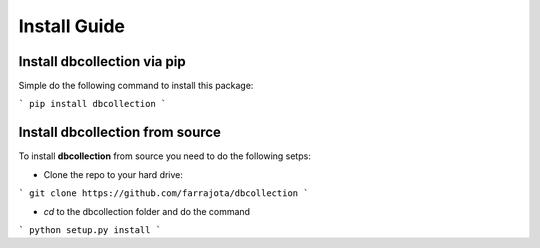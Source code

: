.. _install:

Install Guide
=============


Install dbcollection via pip
----------------------------

Simple do the following command to install this package:

```
pip install dbcollection
```


Install dbcollection from source
--------------------------------

To install **dbcollection** from source you need to do the following setps:

- Clone the repo to your hard drive:

```
git clone https://github.com/farrajota/dbcollection
```

- `cd` to the dbcollection folder and do the command

```
python setup.py install
```